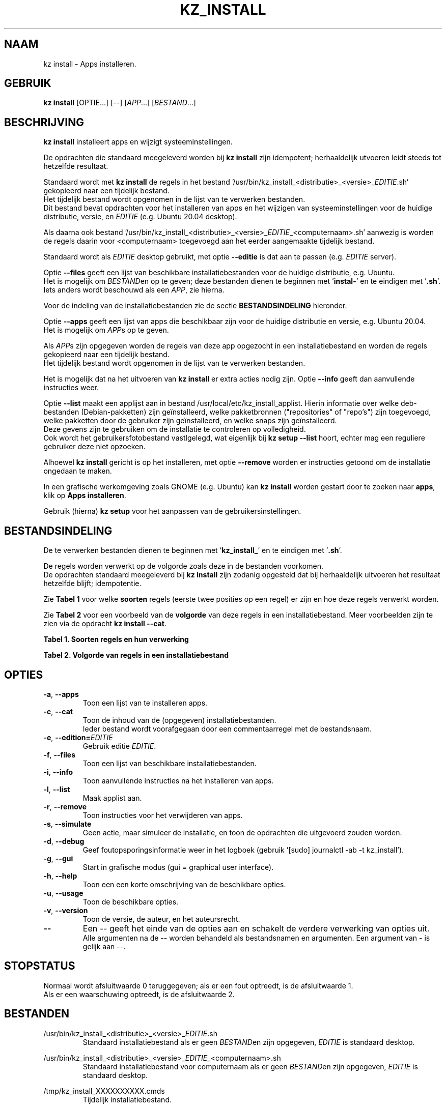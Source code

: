 .\"""""""""""""""""""""""""""""""""""""""""""""""""""""""""""""""""""""""""""""
.\" Man-pagina voor kz install.
.\"
.\" Geschreven door Karel Zimmer <info@karelzimmer.nl>.
.\"
.\" Auteursrecht (c) 2019-2021 Karel Zimmer.
.\" Creative Commons Naamsvermelding-GelijkDelen Internationaal-licentie
.\" <https://creativecommons.org/licenses/by-sa/4.0/>.
.\"
.\" ReleaseNumber: 06.00.00
.\" DateOfRelease: 2021-08-15
.\"""""""""""""""""""""""""""""""""""""""""""""""""""""""""""""""""""""""""""""
.\"
.TH KZ_INSTALL 1 "Kz Handleiding" "KZ_INSTALL(1)" "Kz Handleiding"
.\"
.\"
.SH NAAM
kz install \- Apps installeren.
.\"
.\"
.SH GEBRUIK
.B kz install
[OPTIE...] [--] [\fIAPP\fR...] [\fIBESTAND\fR...]
.\"
.\"
.SH BESCHRIJVING
\fBkz install\fR installeert apps en wijzigt systeeminstellingen.
.sp
De opdrachten die standaard meegeleverd worden bij \fBkz install\fR zijn
idempotent; herhaaldelijk utvoeren leidt steeds tot hetzelfde resultaat.
.sp
Standaard wordt met \fBkz install\fR de regels in het bestand\
 '/usr/bin/kz_install_<distributie>_<versie>_\fIEDITIE\fR.sh' gekopieerd
naar een tijdelijk bestand.
.br
Het tijdelijk bestand wordt opgenomen in de lijst van te verwerken bestanden.
.br
Dit bestand bevat opdrachten voor het installeren van apps en het wijzigen van
systeeminstellingen voor de huidige distributie, versie, en \fIEDITIE\fR
(e.g. Ubuntu 20.04 desktop).
.sp
Als daarna ook bestand\
 '/usr/bin/kz_install_<distributie>_<versie>_\fIEDITIE\
\fR_<computernaam>.sh'
aanwezig is worden de regels daarin voor <computernaam> toegevoegd aan het
eerder aangemaakte tijdelijk bestand.
.sp
Standaard wordt als \fIEDITIE\fR desktop gebruikt, met optie \fB--editie\fR is
dat aan te passen (e.g. \fIEDITIE\fR server).
.sp
Optie \fB--files\fR geeft een lijst van beschikbare installatiebestanden voor
de huidige distributie, e.g. Ubuntu.
.br
Het is mogelijk om \fIBESTAND\fRen op te geven; deze bestanden dienen te
beginnen met '\fBinstal-\fR' en te eindigen met '\fB.sh\fR'.
.br
Iets anders wordt beschouwd als een \fIAPP\fR, zie hierna.
.sp
Voor de indeling van de installatiebestanden zie de sectie
\fBBESTANDSINDELING\fR hieronder.
.sp
Optie \fB--apps\fR geeft een lijst van apps die beschikbaar zijn voor de
huidige distributie en versie, e.g. Ubuntu 20.04.
.br
Het is mogelijk om \fIAPP\fRs op te geven.
.sp
Als \fIAPP\fRs zijn opgegeven worden de regels van deze app opgezocht in een
installatiebestand en worden de regels gekopieerd naar een tijdelijk bestand.
.br
Het tijdelijk bestand wordt opgenomen in de lijst van te verwerken bestanden.
.sp
Het is mogelijk dat na het uitvoeren van \fBkz install\fR er extra acties nodig
zijn.
Optie \fB--info\fR geeft dan aanvullende instructies weer.
.sp
Optie \fB--list\fR maakt een applijst aan in bestand
/usr/local/etc/kz_install_applist.
Hierin informatie over welke deb-bestanden (Debian-pakketten) zijn
geïnstalleerd, welke pakketbronnen ("repositories" of "repo's") zijn
toegevoegd, welke pakketten door de gebruiker zijn geïnstalleerd, en welke
snaps zijn geïnstalleerd.
.br
Deze gevens zijn te gebruiken om de installatie te controleren op volledigheid.
.br
Ook wordt het gebruikersfotobestand vastlgelegd, wat eigenlijk bij \fBkz setup
--list\fR hoort, echter mag een reguliere gebruiker deze niet opzoeken.
.sp
Alhoewel \fBkz install\fR gericht is op het installeren, met optie
\fB--remove\fR worden er instructies getoond om de installatie ongedaan te
maken.
.sp
In een grafische werkomgeving zoals GNOME (e.g. Ubuntu) kan \fBkz install\fR
worden gestart door te zoeken naar \fBapps\fR, klik op \fBApps installeren\fR.
.sp
Gebruik (hierna) \fBkz setup\fR voor het aanpassen van de
gebruikersinstellingen.
.\"
.\"
.SH BESTANDSINDELING
De te verwerken bestanden dienen te beginnen met '\fBkz_install_\fR' en te
eindigen met '\fB.sh\fR'.
.sp
De regels worden verwerkt op de volgorde zoals deze in de bestanden voorkomen.
.br
De opdrachten standaard meegeleverd bij \fBkz install\fR zijn zodanig opgesteld
dat bij herhaaldelijk uitvoeren het resultaat hetzelfde blijft; idempotentie.
.sp
Zie \fBTabel 1\fR voor welke \fBsoorten\fR regels (eerste twee posities op een
regel) er zijn en hoe deze regels verwerkt worden.
.sp
Zie \fBTabel 2\fR voor een voorbeeld van de \fBvolgorde\fR van deze regels in
een installatiebestand.
Meer voorbeelden zijn te zien via de opdracht \fBkz install --cat\fR.
.sp
.sp
.br
.B Tabel 1. Soorten regels en hun verwerking
.TS
allbox tab(:);
lb | lb.
T{
Regelsoort
T}:T{
Beschrijving
T}
.T&
l | l
l | l
l | l
l | l
l | l
l | l.
T{
#1 APP
T}:T{
Wordt gebruikt om regels te vinden voor APP.
T}
T{
#2 BESCHRIJVING
T}:T{
Bevat een BESCHRIJVING van de opdrachten.
T}
T{
#3 INSTRUCTIE
T}:T{
Bevat aanvullende INSTRUCTIEs na het installeren van APP.
T}
T{
#4 INSTRUCTIE
T}:T{
Bevat INSTRUCTIEs voor het verwijderen van APP.
T}
T{
.sp
T}:T{
Wordt overgeslagen (is leeg).
T}
T{
#
T}:T{
Wordt overgeslagen (is commentaar).
T}
T{
*
T}:T{
Wordt als opdracht verwerkt (idempotent).
T}
.TE
.sp
.sp
.br
.B Tabel 2. Volgorde van regels in een installatiebestand
.TS
box tab(:);
lb | lb.
T{
Regelsoort
T}:T{
Beschrijving
T}
.T&
- | -
l | l
l | l
l | l
l | l
l | l
l | l
l | l
l | l
l | l.
T{
# Software installeren
T}:T{
Commentaar.
T}
T{
.sp
T}:T{
Lege regel.
T}
T{
#1 google-chrome
T}:T{
Naam voor Google Chrome; voor argument APP.
T}
T{
#2 Google Chrome installeren
T}:T{
Beschrijving.
T}
T{
sudo apt-get install --yes google-chrome-stable
T}:T{
Opdracht.
T}
T{
#3 1. Start Google Chrome.
T}:T{
Installatie-instructies; voor optie info.
T}
T{
#3 2. Controleer de werking.
T}:T{
    "               "
T}
T{
#4 Start Terminalvenster en voer uit:
T}:T{
Verwijder-instructies; voor optie remove.
T}
T{
#4    sudo apt remove google-chrome-stable
T}:T{
    "               "
T}
.TE
.\"
.\"
.sp
.SH OPTIES
.TP
\fB-a\fR, \fB--apps\fR
Toon een lijst van te installeren apps.
.TP
\fB-c\fR, \fB--cat\fR
Toon de inhoud van de (opgegeven) installatiebestanden.
.br
Ieder bestand wordt voorafgegaan door een commentaarregel met de bestandsnaam.
.TP
\fB-e\fR, \fB--edition=\fIEDITIE\fR
Gebruik editie \fIEDITIE\fR.
.TP
\fB-f\fR, \fB--files\fR
Toon een lijst van beschikbare installatiebestanden.
.TP
\fB-i\fR, \fB--info\fR
Toon aanvullende instructies na het installeren van apps.
.TP
\fB-l\fR, \fB--list\fR
Maak applist aan.
.TP
\fB-r\fR, \fB--remove\fR
Toon instructies voor het verwijderen van apps.
.TP
\fB-s\fR, \fB--simulate\fR
Geen actie, maar simuleer de installatie, en toon de opdrachten die uitgevoerd
zouden worden.
.TP
\fB-d\fR, \fB--debug\fR
Geef foutopsporingsinformatie weer in het logboek (gebruik '[sudo] journalctl
-ab -t kz_install').
.TP
\fB-g\fR, \fB--gui\fR
Start in grafische modus (gui = graphical user interface).
.TP
\fB-h\fR, \fB--help\fR
Toon een een korte omschrijving van de beschikbare opties.
.TP
\fB-u\fR, \fB--usage\fR
Toon de beschikbare opties.
.TP
\fB-v\fR, \fB--version\fR
Toon de versie, de auteur, en het auteursrecht.
.TP
\fB--\fR
Een -- geeft het einde van de opties aan en schakelt de verdere verwerking van
opties uit.
.br
Alle argumenten na de -- worden behandeld als bestandsnamen en argumenten.
Een argument van - is gelijk aan --.
.\"
.\"
.SH STOPSTATUS
Normaal wordt afsluitwaarde 0 teruggegeven; als er een fout optreedt, is de
afsluitwaarde 1.
.br
Als er een waarschuwing optreedt, is de afsluitwaarde 2.
.\"
.\"
.SH BESTANDEN
/usr/bin/kz_install_<distributie>_<versie>_\fIEDITIE\fR.sh
.RS
Standaard installatiebestand als er geen \fIBESTAND\fRen zijn opgegeven, \
\fIEDITIE\fR is standaard desktop.
.RE
.sp
/usr/bin/kz_install_<distributie>_<versie>_\fIEDITIE\fR_<computernaam>.sh
.RS
Standaard installatiebestand voor computernaam als er geen \fIBESTAND\fRen zijn
opgegeven, \fIEDITIE\fR is standaard desktop.
.RE
.sp
/tmp/kz_install_XXXXXXXXXX.cmds
.RS
Tijdelijk installatiebestand.
.RE
.sp
/tmp/kz_install_XXXXXXXXXX.text
.RS
Tijdelijk tekstbestand.
.RE
.sp
/usr/share/local/kz_install_applist
.RS
Applicatielijst met geïnstalleerde apps.
.RE
.RE
.sp
$HOME/kz_setup/kz_seteup_gebruikersfoto.txt
.RS
Verwijzing naar gebruikersfotobestand.
.RE
.\"
.\"
.SH NOTITIES
.IP " 1." 4
Checklist installatie
.RS 4
https://karelzimmer.nl
.RE
.\"
.\"
.SH VOORBEELDEN
.sp
\fBkz install\fR
.RS
Installeer alles wat in de standaard installatiebestenden staat.
Hiervoor is ook starter 'Apps installeren' beschikbaar.
.RE
.sp
\fBkz install google-chrome\fR
.RS
Installeer Google Chrome.
.RE
.sp
\fBkz install google-chrome --info\fR
.RS
Toon aanvullende instructies na het installeren van Google Chrome.
Rechtsklik op starter 'Apps installeren' en kies
'Installatie-instructies tonen'.
.RE
.sp
\fBkz install google-chrome --remove\fR
.RS
Toon instructies voor het verwijderen van Google Chrome.
Rechtsklik op starter 'Apps installeren' en kies 'Verwijder-instructies tonen'.
.RE
.\"
.\"
.SH AUTEUR
Geschreven door Karel Zimmer <info@karelzimmer.nl>.
.\"
.\"
.SH AUTEURSRECHT
Auteursrecht (c) 2009-2021 Karel Zimmer.
.br
GNU Algemene Publieke Licentie <https://www.gnu.org/licenses/gpl.html>.
.\"
.\"
.SH ZIE OOK
\fBkz_common.sh\fR(1),
\fBkz_menu\fR(1),
\fBkz_setup\fR(1),
\fBhttps://karelzimmer.nl\fR
.\"
.\"
.SH KZ
Onderdeel van het \fBkz\fR(1) pakket.
.\"
.\"
.SH BESCHIKBAARHEID
Opdracht \fBkz install\fR is onderdeel van het pakket \fBkz\fR en is
beschikbaar vanaf Karel Zimmer Linux Scripts
<https://karelzimmer.nl/html/linux.html#scripts>.
.sp
.\" EOF
